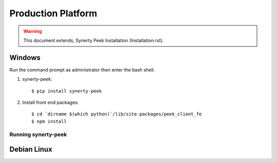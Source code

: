 ===================
Production Platform
===================

.. WARNING:: This document extends, Synerty Peek Installation (Installation.rst).

Windows
-------

Run the command prompt as administrator then enter the bash shell.

#.  synerty-peek::

        $ pip install synerty-peek

#.  Install front end packages::

        $ cd `dirname $(which python)`/lib/site-packages/peek_client_fe
        $ npm install

Running synerty-peek
````````````````````



Debian Linux
------------
